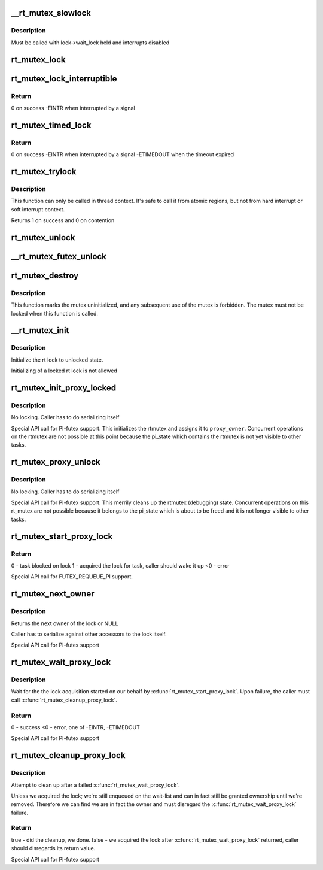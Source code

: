 .. -*- coding: utf-8; mode: rst -*-
.. src-file: kernel/locking/rtmutex.c

.. _`__rt_mutex_slowlock`:

__rt_mutex_slowlock
===================

.. c:function:: int __sched __rt_mutex_slowlock(struct rt_mutex *lock, int state, struct hrtimer_sleeper *timeout, struct rt_mutex_waiter *waiter)

    Perform the wait-wake-try-to-take loop

    :param struct rt_mutex \*lock:
        the rt_mutex to take

    :param int state:
        the state the task should block in (TASK_INTERRUPTIBLE
        or TASK_UNINTERRUPTIBLE)

    :param struct hrtimer_sleeper \*timeout:
        the pre-initialized and started timer, or NULL for none

    :param struct rt_mutex_waiter \*waiter:
        the pre-initialized rt_mutex_waiter

.. _`__rt_mutex_slowlock.description`:

Description
-----------

Must be called with lock->wait_lock held and interrupts disabled

.. _`rt_mutex_lock`:

rt_mutex_lock
=============

.. c:function:: void __sched rt_mutex_lock(struct rt_mutex *lock)

    lock a rt_mutex

    :param struct rt_mutex \*lock:
        the rt_mutex to be locked

.. _`rt_mutex_lock_interruptible`:

rt_mutex_lock_interruptible
===========================

.. c:function:: int __sched rt_mutex_lock_interruptible(struct rt_mutex *lock)

    lock a rt_mutex interruptible

    :param struct rt_mutex \*lock:
        the rt_mutex to be locked

.. _`rt_mutex_lock_interruptible.return`:

Return
------

0           on success
-EINTR       when interrupted by a signal

.. _`rt_mutex_timed_lock`:

rt_mutex_timed_lock
===================

.. c:function:: int rt_mutex_timed_lock(struct rt_mutex *lock, struct hrtimer_sleeper *timeout)

    lock a rt_mutex interruptible the timeout structure is provided by the caller

    :param struct rt_mutex \*lock:
        the rt_mutex to be locked

    :param struct hrtimer_sleeper \*timeout:
        timeout structure or NULL (no timeout)

.. _`rt_mutex_timed_lock.return`:

Return
------

0           on success
-EINTR       when interrupted by a signal
-ETIMEDOUT   when the timeout expired

.. _`rt_mutex_trylock`:

rt_mutex_trylock
================

.. c:function:: int __sched rt_mutex_trylock(struct rt_mutex *lock)

    try to lock a rt_mutex

    :param struct rt_mutex \*lock:
        the rt_mutex to be locked

.. _`rt_mutex_trylock.description`:

Description
-----------

This function can only be called in thread context. It's safe to
call it from atomic regions, but not from hard interrupt or soft
interrupt context.

Returns 1 on success and 0 on contention

.. _`rt_mutex_unlock`:

rt_mutex_unlock
===============

.. c:function:: void __sched rt_mutex_unlock(struct rt_mutex *lock)

    unlock a rt_mutex

    :param struct rt_mutex \*lock:
        the rt_mutex to be unlocked

.. _`__rt_mutex_futex_unlock`:

__rt_mutex_futex_unlock
=======================

.. c:function:: bool __sched __rt_mutex_futex_unlock(struct rt_mutex *lock, struct wake_q_head *wake_q)

    path, can be simple and will not need to retry.

    :param struct rt_mutex \*lock:
        *undescribed*

    :param struct wake_q_head \*wake_q:
        *undescribed*

.. _`rt_mutex_destroy`:

rt_mutex_destroy
================

.. c:function:: void rt_mutex_destroy(struct rt_mutex *lock)

    mark a mutex unusable

    :param struct rt_mutex \*lock:
        the mutex to be destroyed

.. _`rt_mutex_destroy.description`:

Description
-----------

This function marks the mutex uninitialized, and any subsequent
use of the mutex is forbidden. The mutex must not be locked when
this function is called.

.. _`__rt_mutex_init`:

__rt_mutex_init
===============

.. c:function:: void __rt_mutex_init(struct rt_mutex *lock, const char *name, struct lock_class_key *key)

    initialize the rt lock

    :param struct rt_mutex \*lock:
        the rt lock to be initialized

    :param const char \*name:
        *undescribed*

    :param struct lock_class_key \*key:
        *undescribed*

.. _`__rt_mutex_init.description`:

Description
-----------

Initialize the rt lock to unlocked state.

Initializing of a locked rt lock is not allowed

.. _`rt_mutex_init_proxy_locked`:

rt_mutex_init_proxy_locked
==========================

.. c:function:: void rt_mutex_init_proxy_locked(struct rt_mutex *lock, struct task_struct *proxy_owner)

    initialize and lock a rt_mutex on behalf of a proxy owner

    :param struct rt_mutex \*lock:
        the rt_mutex to be locked

    :param struct task_struct \*proxy_owner:
        the task to set as owner

.. _`rt_mutex_init_proxy_locked.description`:

Description
-----------

No locking. Caller has to do serializing itself

Special API call for PI-futex support. This initializes the rtmutex and
assigns it to \ ``proxy_owner``\ . Concurrent operations on the rtmutex are not
possible at this point because the pi_state which contains the rtmutex
is not yet visible to other tasks.

.. _`rt_mutex_proxy_unlock`:

rt_mutex_proxy_unlock
=====================

.. c:function:: void rt_mutex_proxy_unlock(struct rt_mutex *lock, struct task_struct *proxy_owner)

    release a lock on behalf of owner

    :param struct rt_mutex \*lock:
        the rt_mutex to be locked

    :param struct task_struct \*proxy_owner:
        *undescribed*

.. _`rt_mutex_proxy_unlock.description`:

Description
-----------

No locking. Caller has to do serializing itself

Special API call for PI-futex support. This merrily cleans up the rtmutex
(debugging) state. Concurrent operations on this rt_mutex are not
possible because it belongs to the pi_state which is about to be freed
and it is not longer visible to other tasks.

.. _`rt_mutex_start_proxy_lock`:

rt_mutex_start_proxy_lock
=========================

.. c:function:: int rt_mutex_start_proxy_lock(struct rt_mutex *lock, struct rt_mutex_waiter *waiter, struct task_struct *task)

    Start lock acquisition for another task

    :param struct rt_mutex \*lock:
        the rt_mutex to take

    :param struct rt_mutex_waiter \*waiter:
        the pre-initialized rt_mutex_waiter

    :param struct task_struct \*task:
        the task to prepare

.. _`rt_mutex_start_proxy_lock.return`:

Return
------

0 - task blocked on lock
1 - acquired the lock for task, caller should wake it up
<0 - error

Special API call for FUTEX_REQUEUE_PI support.

.. _`rt_mutex_next_owner`:

rt_mutex_next_owner
===================

.. c:function:: struct task_struct *rt_mutex_next_owner(struct rt_mutex *lock)

    return the next owner of the lock

    :param struct rt_mutex \*lock:
        the rt lock query

.. _`rt_mutex_next_owner.description`:

Description
-----------

Returns the next owner of the lock or NULL

Caller has to serialize against other accessors to the lock
itself.

Special API call for PI-futex support

.. _`rt_mutex_wait_proxy_lock`:

rt_mutex_wait_proxy_lock
========================

.. c:function:: int rt_mutex_wait_proxy_lock(struct rt_mutex *lock, struct hrtimer_sleeper *to, struct rt_mutex_waiter *waiter)

    Wait for lock acquisition

    :param struct rt_mutex \*lock:
        the rt_mutex we were woken on

    :param struct hrtimer_sleeper \*to:
        the timeout, null if none. hrtimer should already have
        been started.

    :param struct rt_mutex_waiter \*waiter:
        the pre-initialized rt_mutex_waiter

.. _`rt_mutex_wait_proxy_lock.description`:

Description
-----------

Wait for the the lock acquisition started on our behalf by
\ :c:func:`rt_mutex_start_proxy_lock`\ . Upon failure, the caller must call
\ :c:func:`rt_mutex_cleanup_proxy_lock`\ .

.. _`rt_mutex_wait_proxy_lock.return`:

Return
------

0 - success
<0 - error, one of -EINTR, -ETIMEDOUT

Special API call for PI-futex support

.. _`rt_mutex_cleanup_proxy_lock`:

rt_mutex_cleanup_proxy_lock
===========================

.. c:function:: bool rt_mutex_cleanup_proxy_lock(struct rt_mutex *lock, struct rt_mutex_waiter *waiter)

    Cleanup failed lock acquisition

    :param struct rt_mutex \*lock:
        the rt_mutex we were woken on

    :param struct rt_mutex_waiter \*waiter:
        the pre-initialized rt_mutex_waiter

.. _`rt_mutex_cleanup_proxy_lock.description`:

Description
-----------

Attempt to clean up after a failed \ :c:func:`rt_mutex_wait_proxy_lock`\ .

Unless we acquired the lock; we're still enqueued on the wait-list and can
in fact still be granted ownership until we're removed. Therefore we can
find we are in fact the owner and must disregard the
\ :c:func:`rt_mutex_wait_proxy_lock`\  failure.

.. _`rt_mutex_cleanup_proxy_lock.return`:

Return
------

true  - did the cleanup, we done.
false - we acquired the lock after \ :c:func:`rt_mutex_wait_proxy_lock`\  returned,
caller should disregards its return value.

Special API call for PI-futex support

.. This file was automatic generated / don't edit.

